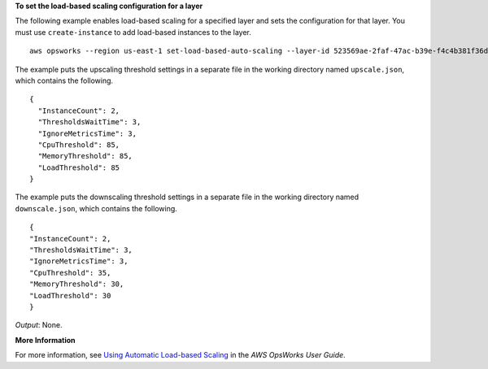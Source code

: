 **To set the load-based scaling configuration for a layer**

The following example enables load-based scaling for a specified layer and sets the configuration
for that layer.
You must use ``create-instance`` to add load-based instances to the layer. ::

  aws opsworks --region us-east-1 set-load-based-auto-scaling --layer-id 523569ae-2faf-47ac-b39e-f4c4b381f36d --enable --up-scaling file://upscale.json --down-scaling file://downscale.json

The example puts the upscaling threshold settings in a separate file in the working directory named ``upscale.json``, which contains the following. ::

  {
    "InstanceCount": 2,
    "ThresholdsWaitTime": 3,
    "IgnoreMetricsTime": 3,
    "CpuThreshold": 85,
    "MemoryThreshold": 85,
    "LoadThreshold": 85
  }
  
The example puts the downscaling threshold settings in a separate file in the working directory named ``downscale.json``, which contains the following. ::

  {
  "InstanceCount": 2,
  "ThresholdsWaitTime": 3,
  "IgnoreMetricsTime": 3,
  "CpuThreshold": 35,
  "MemoryThreshold": 30,
  "LoadThreshold": 30
  }

*Output*: None.

**More Information**

For more information, see `Using Automatic Load-based Scaling`_ in the *AWS OpsWorks User Guide*.

.. _`Using Automatic Load-based Scaling`: http://docs.aws.amazon.com/opsworks/latest/userguide/workinginstances-autoscaling-loadbased.html

